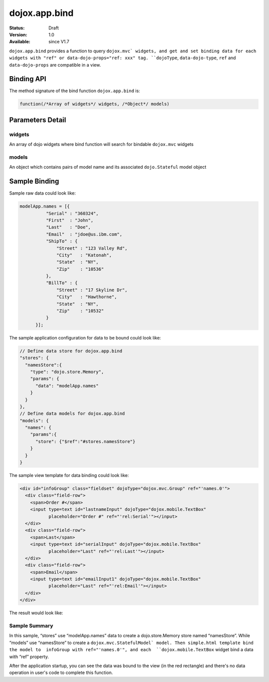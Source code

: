 .. _dojox/app/bind:

dojox.app.bind
==============

:Status: Draft
:Version: 1.0
:Available: since V1.7

``dojox.app.bind`` provides a function to query ``dojox.mvc` widgets, and get and set binding data for each widgets with "ref" or data-dojo-props="ref: xxx" tag. ``dojoType``, ``data-dojo-type``, ``ref`` and ``data-dojo-props`` are compatible in a view.

Binding API
-----------
The method signature of the bind function ``dojox.app.bind`` is:

.. code-block :: javascript

  function(/*Array of widgets*/ widgets, /*Object*/ models)

Parameters Detail
-----------

widgets
~~~~~~~~~~~~~
An array of dojo widgets where bind function will search for bindable ``dojox.mvc`` widgets

models
~~~~~~~~~~~~~
An object which contains pairs of model name and its associated ``dojo.Stateful`` model object

Sample Binding
-----------
Sample raw data could look like:

.. code-block :: javascript

  modelApp.names = [{
            "Serial" : "360324",
            "First"  : "John",
            "Last"   : "Doe",
            "Email"  : "jdoe@us.ibm.com",
            "ShipTo" : {
                "Street" : "123 Valley Rd",
                "City"   : "Katonah",
                "State"  : "NY",
                "Zip"    : "10536"
            },
            "BillTo" : {
                "Street" : "17 Skyline Dr",
                "City"   : "Hawthorne",
                "State"  : "NY",
                "Zip"    : "10532"
            }
        }];

The sample application configuration for data to be bound could look like:

.. code-block :: javascript

  // Define data store for dojox.app.bind
  "stores": {
    "namesStore":{
      "type": "dojo.store.Memory",
      "params": {
        "data": "modelApp.names"
      }
    }
  },
  // Define data models for dojox.app.bind
  "models": {
    "names": {
      "params":{
        "store": {"$ref":"#stores.namesStore"}
      }
    }
  }

The sample view template for data binding could look like:

.. code-block :: html

  <div id="infoGroup" class="fieldset" dojoType="dojox.mvc.Group" ref="'names.0'">
    <div class="field-row">
      <span>Order #</span>
      <input type=text id="lastnameInput" dojoType="dojox.mobile.TextBox"
             placeholder="Order #" ref="'rel:Serial'"></input>
    </div>
    <div class="field-row">
      <span>Last</span>
      <input type=text id="serialInput" dojoType="dojox.mobile.TextBox"
             placeholder="Last" ref="'rel:Last'"></input>
    </div>
    <div class="field-row">
      <span>Email</span>
      <input type=text id="emailInput1" dojoType="dojox.mobile.TextBox"
             placeholder="Last" ref="'rel:Email'"></input>
    </div>
  </div>

The result would look like:

.. image :: ./pic1.png

Sample Summary
~~~~~~~~~~~~~
In this sample, “stores” use “modelApp.names” data to create a  dojo.store.Memory store  named “namesStore”. While “models” use “namesStore” to create a ``dojox.mvc.StatefulModel` model. Then simple.html template bind the model to  infoGroup with ref="'names.0'", and each  ``dojox.mobile.TextBox`` widget bind a data with “ref” property.

After the application startup, you can see the data was bound to the view (in the red rectangle) and there's no data operation in user's code to complete this function.
